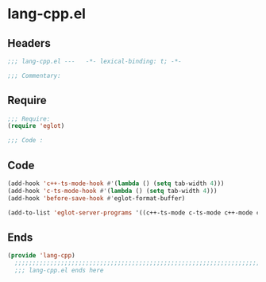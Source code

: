 * lang-cpp.el
:PROPERTIES:
:HEADER-ARGS: :tangle (concat temporary-file-directory "lang-cpp.el") :lexical t
:END:

** Headers
#+begin_src emacs-lisp
  ;;; lang-cpp.el ---   -*- lexical-binding: t; -*-

  ;;; Commentary:

  #+end_src

** Require
#+begin_src emacs-lisp
  ;;; Require:
  (require 'eglot)

  ;;; Code :
  #+end_src

** Code
#+begin_src emacs-lisp
  (add-hook 'c++-ts-mode-hook #'(lambda () (setq tab-width 4)))
  (add-hook 'c-ts-mode-hook #'(lambda () (setq tab-width 4)))
  (add-hook 'before-save-hook #'eglot-format-buffer)

  (add-to-list 'eglot-server-programs '((c++-ts-mode c-ts-mode c++-mode c-mode) "clangd"))

#+end_src

** Ends
#+begin_src emacs-lisp
(provide 'lang-cpp)
  ;;;;;;;;;;;;;;;;;;;;;;;;;;;;;;;;;;;;;;;;;;;;;;;;;;;;;;;;;;;;;;;;;;;;;;
  ;;; lang-cpp.el ends here
  #+end_src
